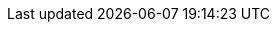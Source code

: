 // tag::release-2.1.0[]

// end::release-2.1.0[]


// tag::release-2.0.0[]

// end::release-2.0.0[]


// tag::release-1.8.0[]

// end::release-1.8.0[]


// tag::release-1.7.0[]

// end::release-1.7.0[]


// tag::release-1.6.0[]

// end::release-1.6.0[]
